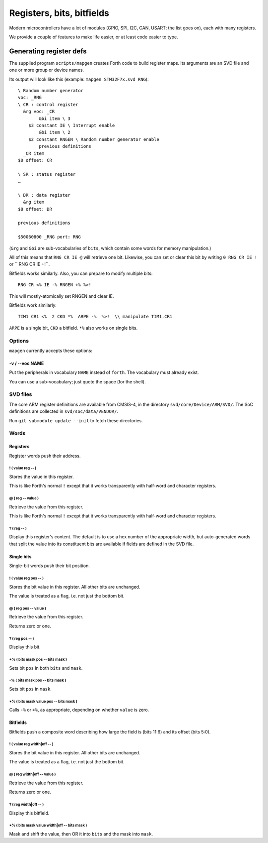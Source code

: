 ==========================
Registers, bits, bitfields
==========================

Modern microcontrollers have a lot of modules (GPIO, SPI, I2C, CAN, USART;
the list goes on), each with many registers.

We provide a couple of features to make life easier, or at least code
easier to type.

++++++++++++++++++++++++
Generating register defs
++++++++++++++++++++++++

The supplied program ``scripts/mapgen`` creates Forth code to build
register maps. Its arguments are an SVD file and one or more group or
device names.

Its output will look like this (example: ``mapgen STM32F7x.svd RNG``)::

    \ Random number generator
    voc: _RNG
    \ CR : control register
      &rg voc: _CR
            &bi item \ 3
        $3 constant IE \ Interrupt enable
            &bi item \ 2
        $2 constant RNGEN \ Random number generator enable
            previous definitions
      _CR item
    $0 offset: CR
    
    \ SR : status register
    …
    
    \ DR : data register
      &rg item
    $8 offset: DR
    
    previous definitions
    
    $50060800 _RNG port: RNG
    
(``&rg`` and ``&bi`` are sub-vocabularies of ``bits``, which contain some
words for memory manipulation.)

All of this means that ``RNG CR IE @`` will retrieve one bit. Likewise, you can
set or clear this bit by writing ``0 RNG CR IE !`` or `` RNG CR IE +!``.

Bitfields works similarly. Also, you can prepare to modify multiple bits::

	RNG CR <% IE -% RNGEN +% %>!

This will mostly-atomically set RNGEN and clear IE.

Bitfields work similarly::

	TIM1 CR1 <%  2 CKD *%  ARPE -%  %>!  \\ manipulate TIM1.CR1

``ARPE`` is a single bit, ``CKD`` a bitfield. ``*%`` also works on single
bits.

Options
=======

``mapgen`` currently accepts these options:

-v / --voc NAME
+++++++++++++++

Put the peripherals in vocabulary ``NAME`` instead of ``forth``.
The vocabulary must already exist.

You can use a sub-vocabulary; just quote the space (for the shell).

SVD files
=========

The core ARM register definitions are available from CMSIS-4, in the
directory ``svd/core/Device/ARM/SVD/``. The SoC definitions are collected
in ``svd/soc/data/VENDOR/``.

Run ``git submodule update --init`` to fetch these directories.

Words
=====

Registers
+++++++++

Register words push their address.

! ( value reg -- )
------------------

Stores the value in this register.

This is like Forth's normal ``!`` except that it works transparently with
half-word and character registers.

@ ( reg -- value )
------------------

Retrieve the value from this register.

This is like Forth's normal ``!`` except that it works transparently with
half-word and character registers.

? ( reg -- )
------------

Display this register's content. The default is to use a hex number of the
appropriate width, but auto-generated words that split the value into its
constituent bits are available if fields are defined in the SVD file.

Single bits
+++++++++++

Single-bit words push their bit position.

! ( value reg pos -- )
----------------------

Stores the bit value in this register. All other bits are unchanged.

The value is treated as a flag, i.e. not just the bottom bit.

@ ( reg pos -- value )
----------------------

Retrieve the value from this register.

Returns zero or one.

? ( reg pos -- )
----------------

Display this bit.

+% ( bits mask pos -- bits mask )
---------------------------------

Sets bit ``pos`` in both ``bits`` and ``mask``.

-% ( bits mask pos -- bits mask )
---------------------------------

Sets bit ``pos`` in ``mask``.

\*% ( bits mask value pos -- bits mask )
----------------------------------------

Calls ``-%`` or ``+%``, as appropriate, depending on whether ``value`` is
zero.

Bitfields
+++++++++

Bitfields push a composite word describing how large the field is (bits
11:6) and its offset (bits 5:0).

! ( value reg width|off -- )
----------------------------

Stores the bit value in this register. All other bits are unchanged.

The value is treated as a flag, i.e. not just the bottom bit.

@ ( reg width|off -- value )
----------------------------

Retrieve the value from this register.

Returns zero or one.
    
? ( reg width|off -- )
----------------------

Display this bitfield.

\*% ( bits mask value width|off -- bits mask )
----------------------------------------------

Mask and shift the value, then OR it into ``bits`` and the mask into
``mask``.

